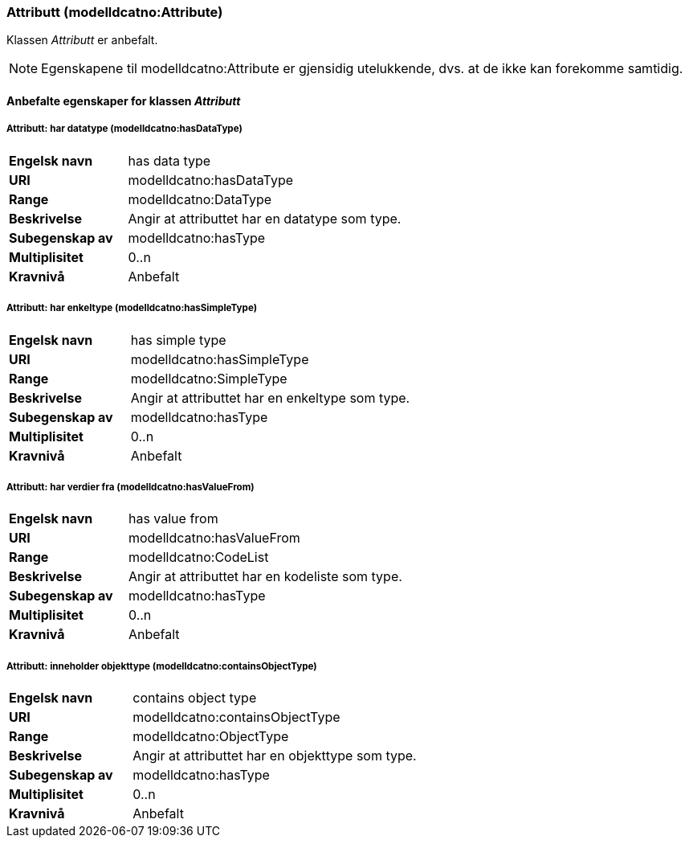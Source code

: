 === Attributt (modelldcatno:Attribute) [[Attributt-egenskaper]]

Klassen _Attributt_ er anbefalt.

NOTE: Egenskapene til modelldcatno:Attribute er gjensidig utelukkende, dvs. at de ikke kan forekomme samtidig.

==== Anbefalte egenskaper for klassen _Attributt_ [[Anbefalte-egenskaper-attributt]]

===== Attributt: har datatype (modelldcatno:hasDataType) [[Attributt-harDataType]]

[cols="30s,70d"]
|===
|Engelsk navn| has data type
|URI| modelldcatno:hasDataType
|Range| modelldcatno:DataType
|Beskrivelse| Angir at attributtet har en datatype som type.
|Subegenskap av |modelldcatno:hasType
|Multiplisitet| 0..n
|Kravnivå| Anbefalt
|===

===== Attributt: har enkeltype (modelldcatno:hasSimpleType) [[Attributt-harEnkelType]]

[cols="30s,70d"]
|===
|Engelsk navn| has simple type
|URI| modelldcatno:hasSimpleType
|Range| modelldcatno:SimpleType
|Beskrivelse| Angir at attributtet har en enkeltype som type.
|Subegenskap av|modelldcatno:hasType
|Multiplisitet| 0..n
|Kravnivå| Anbefalt
|===

===== Attributt: har verdier fra (modelldcatno:hasValueFrom) [[Attributt-harVerdierFra]]

[cols="30s,70d"]
|===
|Engelsk navn| has value from
|URI|modelldcatno:hasValueFrom
|Range| modelldcatno:CodeList
|Beskrivelse| Angir at attributtet har en kodeliste som type.
|Subegenskap av	| modelldcatno:hasType
|Multiplisitet| 0..n
|Kravnivå| Anbefalt
|===

===== Attributt: inneholder objekttype (modelldcatno:containsObjectType) [[Attributt-inneholderObjekttype]]

[cols="30s,70d"]
|===
|Engelsk navn| contains object type
|URI| modelldcatno:containsObjectType
|Range| modelldcatno:ObjectType
|Beskrivelse| Angir at attributtet har en objekttype som type.
|Subegenskap av	| modelldcatno:hasType
|Multiplisitet| 0..n
|Kravnivå| Anbefalt
|===
